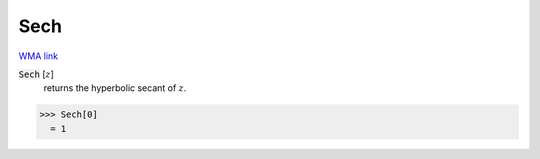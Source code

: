 Sech
====

`WMA link <https://reference.wolfram.com/language/ref/Sech.html>`_


:code:`Sech` [:math:`z`]
    returns the hyperbolic secant of :math:`z`.





>>> Sech[0]
  = 1
